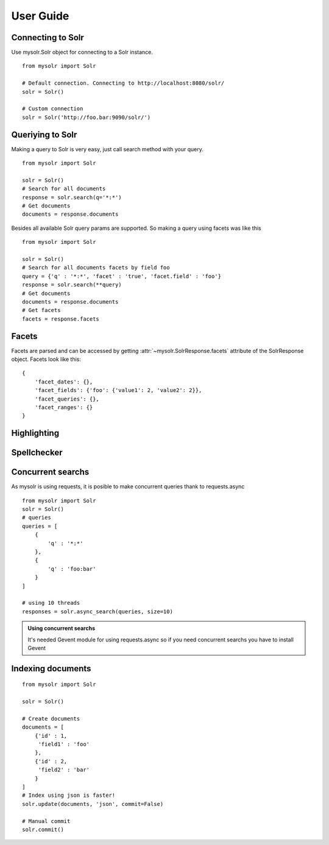 .. _userguide:


User Guide
==========

Connecting to Solr
------------------

Use mysolr.Solr object for connecting to a Solr instance.

::

    from mysolr import Solr

    # Default connection. Connecting to http://localhost:8080/solr/
    solr = Solr()

    # Custom connection
    solr = Solr('http://foo.bar:9090/solr/')


Queriying to Solr
-----------------

Making a query to Solr is very easy, just call search method with your query.

::

    from mysolr import Solr

    solr = Solr()
    # Search for all documents
    response = solr.search(q='*:*')
    # Get documents
    documents = response.documents

Besides all available Solr query params are supported. So making a query
using facets was like this :: 

    from mysolr import Solr

    solr = Solr()
    # Search for all documents facets by field foo
    query = {'q' : '*:*', 'facet' : 'true', 'facet.field' : 'foo'}
    response = solr.search(**query)
    # Get documents
    documents = response.documents
    # Get facets
    facets = response.facets


Facets
------

Facets are parsed and can be accessed by getting :attr:`~mysolr.SolrResponse.facets`
attribute of the SolrResponse object. Facets look like this::

    {
        'facet_dates': {},
        'facet_fields': {'foo': {'value1': 2, 'value2': 2}},
        'facet_queries': {},
        'facet_ranges': {}
    }


Highlighting
------------

Spellchecker
------------

Concurrent searchs
------------------

As mysolr is using requests, it is posible to make concurrent queries thank to
requests.async ::

    from mysolr import Solr
    solr = Solr()
    # queries
    queries = [
        {
            'q' : '*:*'
        },
        {
            'q' : 'foo:bar'
        }
    ]

    # using 10 threads
    responses = solr.async_search(queries, size=10)

.. admonition:: Using concurrent searchs

    It's needed Gevent module for using requests.async so if you need concurrent
    searchs you have to install Gevent


Indexing documents
------------------
::

    from mysolr import Solr

    solr = Solr()

    # Create documents
    documents = [
        {'id' : 1,
         'field1' : 'foo'
        },
        {'id' : 2,
         'field2' : 'bar'
        } 
    ]
    # Index using json is faster!
    solr.update(documents, 'json', commit=False)

    # Manual commit
    solr.commit()